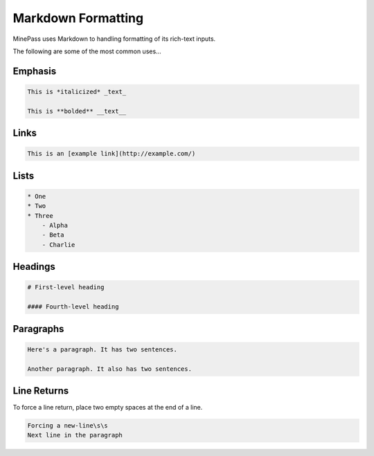 ===================
Markdown Formatting
===================

MinePass uses Markdown to handling formatting of its rich-text inputs.

The following are some of the most common uses...

Emphasis
========
.. code-block:: text

    This is *italicized* _text_

    This is **bolded** __text__


Links
=====
.. code-block:: text

    This is an [example link](http://example.com/)


Lists
=====
.. code-block:: text

    * One
    * Two
    * Three
        - Alpha
        - Beta
        - Charlie


Headings
========
.. code-block:: text

    # First-level heading

    #### Fourth-level heading


Paragraphs
==========
.. code-block:: text

    Here's a paragraph. It has two sentences.

    Another paragraph. It also has two sentences.


Line Returns
============

To force a line return, place two empty spaces at the end of a line.

.. code-block:: text

    Forcing a new-line\s\s
    Next line in the paragraph
